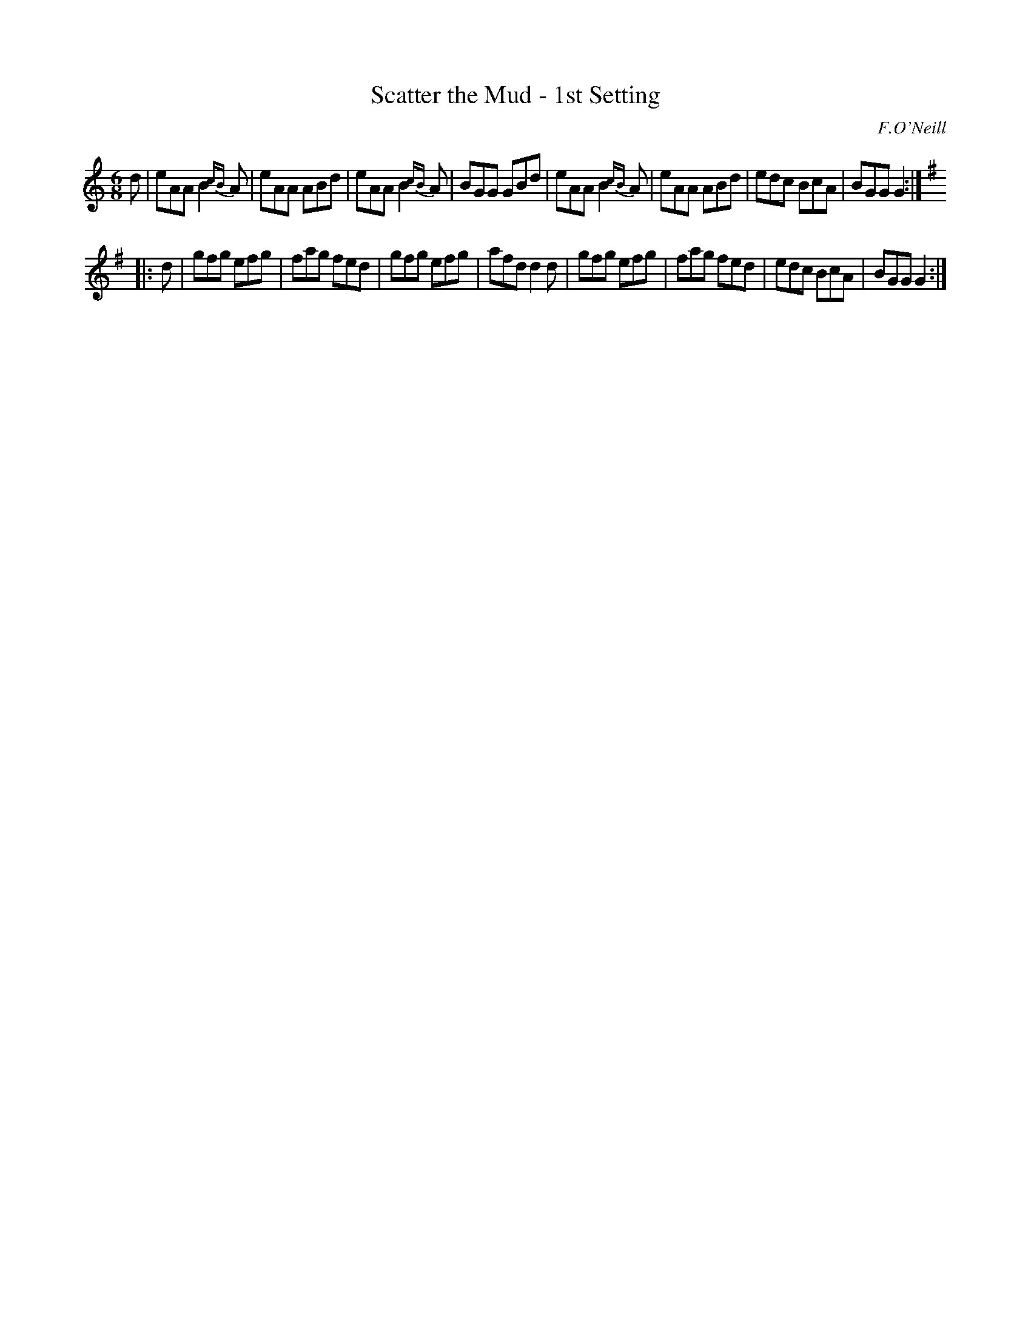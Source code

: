 X: 966
T: Scatter the Mud - 1st Setting
B: O'Neill's 1850 #966
O: F.O'Neill
Z: Dan G. Petersen, dangp@post6.tele.dk
M: 6/8
L: 1/8
K: Am	% and G
%%slurgraces yes
%%graceslurs yes
d |\
eAA B2{cB}A | eAA ABd | eAA B2{cB}A | BGG GBd |\
eAA B2{cB}A | eAA ABd | edc BcA | BGG G2 :|
K: G
|: d |\
gfg efg | fag fed | gfg efg | afd d2d |\
gfg efg | fag fed | edc BcA | BGG G2 :|
